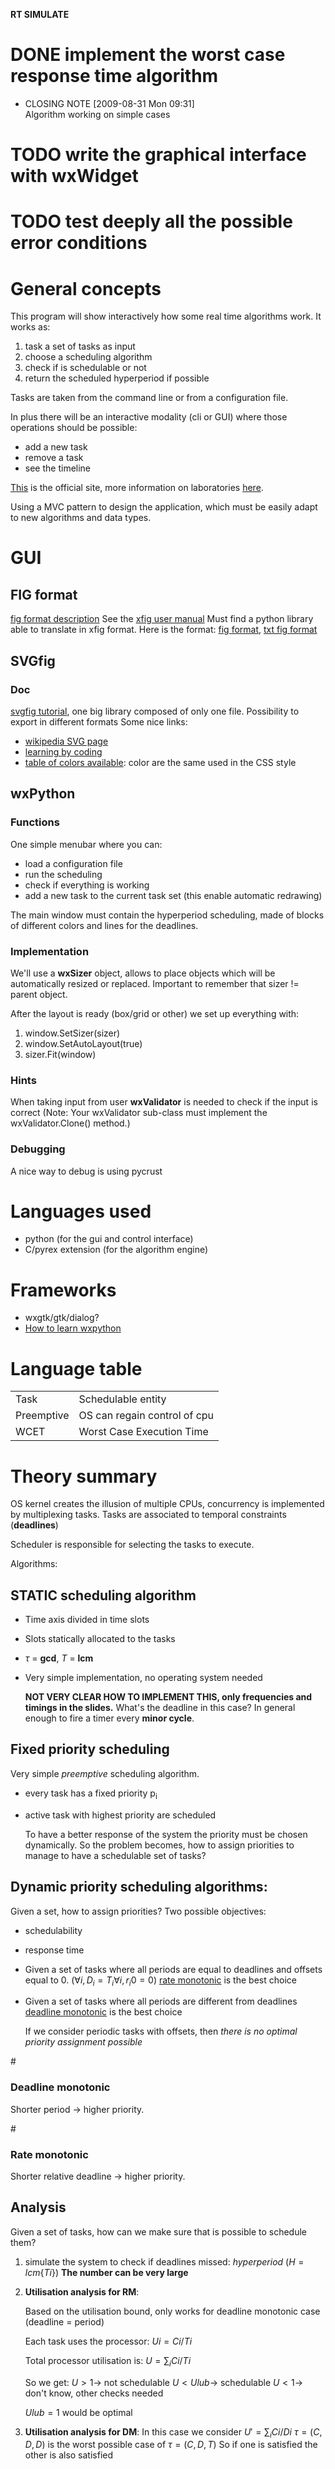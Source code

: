 *RT SIMULATE*

* DONE implement the worst case response time algorithm
  CLOSED: [2009-08-31 Mon 09:31]
  - CLOSING NOTE [2009-08-31 Mon 09:31] \\
    Algorithm working on simple cases

* TODO write the graphical interface with wxWidget

* TODO test deeply all the possible error conditions


* General concepts

This program will show interactively how some real time algorithms work.
It works as:
1. task a set of tasks as input
2. choose a scheduling algorithm
3. check if is schedulable or not
4. return the scheduled hyperperiod if possible

Tasks are taken from the command line or from a configuration file.

In plus there will be an interactive modality (cli or GUI) where those operations should be possible:
- add a new task
- remove a task
- see the timeline

[[http://dit.unitn.it/~abeni/RTOS/index.html][This]] is the official site, more information on laboratories [[http://dit.unitn.it/~abeni/RTOS/lab.html][here]].

Using a MVC pattern to design the application, which must be easily adapt to new algorithms and data types.

* GUI
  
** FIG format
   [[http://homepage.usask.ca/~ijm451/fig/][fig format description]]
   See the [[http://www-epb.lbl.gov/xfig/frm_drawing.html][xfig user manual]]
   Must find a python library able to translate in xfig format.
   Here is the format: [[http://www-epb.lbl.gov/xfig/fig-format.html][fig format]], [[file:fig_format.txt][txt fig format]]
   
** SVGfig
   
*** Doc
    [[http://code.google.com/p/svgfig/wiki/Introduction][svgfig tutorial]], one big library composed of only one file.
    Possibility to export in different formats
    Some nice links:
    - [[http://en.wikipedia.org/wiki/Scalable_Vector_Graphics][wikipedia SVG page]]
    - [[http://www.datenverdrahten.de/svglbc/][learning by coding]]
    - [[http://www.december.com/html/spec/colorspottable.html][table of colors available]]: color are the same used in the CSS style

** wxPython
*** Functions
    One simple menubar where you can:
    - load a configuration file
    - run the scheduling
    - check if everything is working
    - add a new task to the current task set (this enable automatic redrawing)
      
    The main window must contain the hyperperiod scheduling, made of blocks of different colors and lines for the deadlines.

*** Implementation
      
    We'll use a *wxSizer* object, allows to place objects which will be automatically resized or replaced.
    Important to remember that sizer != parent object.
    
    After the layout is ready (box/grid or other) we set up everything with:
    1. window.SetSizer(sizer)
    2. window.SetAutoLayout(true)
    3. sizer.Fit(window)

*** Hints

    When taking input from user *wxValidator* is needed to check if the input is correct
    (Note: Your wxValidator sub-class must implement the wxValidator.Clone() method.)

*** Debugging
    A nice way to debug is using pycrust

* Languages used
  - python (for the gui and control interface)
  - C/pyrex extension (for the algorithm engine)

* Frameworks
  - wxgtk/gtk/dialog?
  - [[http://wiki.wxpython.org/How%20to%20Learn%20wxPython][How to learn wxpython]]
    
* Language table

  |------------+------------------------------|
  | Task       | Schedulable entity           |
  | Preemptive | OS can regain control of cpu |
  | WCET       | Worst Case Execution Time    |

* Theory summary
  OS kernel creates the illusion of multiple CPUs, concurrency is implemented by multiplexing tasks.
  Tasks are associated to temporal constraints (*deadlines*)
  
  Scheduler is responsible for selecting the tasks to execute.
  
Algorithms:
** STATIC scheduling algorithm
   - Time axis divided in time slots
   - Slots statically allocated to the tasks
   - $\tau$ = *gcd*, $T$ = *lcm*
   - Very simple implementation, no operating system needed

     *NOT VERY CLEAR HOW TO IMPLEMENT THIS, only frequencies and timings in the slides.*
     What's the deadline in this case?
     In general enough to fire a timer every *minor cycle*.

** Fixed priority scheduling
   Very simple /preemptive/ scheduling algorithm.
   - every task has a fixed priority p_i
   - active task with highest priority are scheduled

     To have a better response of the system the priority must be chosen dynamically.
     So the problem becomes, how to assign priorities to manage to have a schedulable set of tasks?

** Dynamic priority scheduling algorithms:
   Given a set, how to assign priorities?
   Two possible objectives:
   - schedulability
   - response time
      
   - Given a set of tasks where all periods are equal to deadlines and offsets equal to 0.
      ($\forall i, D_i = T_i
     \forall i, r_i0 = 0$)
     [[rate][rate monotonic]] is the best choice

   - Given a set of tasks where all periods are different from deadlines
     [[dead][deadline monotonic]] is the best choice
     
     If we consider periodic tasks with offsets, then /there is no optimal priority assignment possible/

#<<dead>>
*** Deadline monotonic
    Shorter period $\rightarrow$ higher priority.

#<<rate>>
*** Rate monotonic
    Shorter relative deadline $\rightarrow$ higher priority.

** Analysis
   Given a set of tasks, how can we make sure that is possible to schedule them?
   
   1. simulate the system to check if deadlines missed:
      /hyperperiod/ ($H = lcm\{Ti\}$)
      *The number can be very large*

   2. *Utilisation analysis for RM*:
      
      Based on the utilisation bound, only works for deadline monotonic case (deadline = period)

      Each task uses the processor:
      $Ui = Ci/Ti$
      
      Total processor utilisation is:
      $U = \sum_i Ci/Ti$
      
      So we get:
      $U > 1 \rightarrow$ not schedulable
      $U < Ulub \rightarrow$ schedulable
      $U < 1 \rightarrow$ don't know, other checks needed

      $Ulub = 1$ would be optimal

   3. *Utilisation analysis for DM*:
      In this case we consider
      $U' = \sum_i Ci/Di$
      $\tau = (C,D,D)$ is the worst possible case of $\tau = (C,D,T)$
      So if one is satisfied the other is also satisfied
      
      This bound is very pessimistic.

   4. *Response time analysis*:
      Compute the /worst case response time/ for every task.
      Valid for an arbitrary assignment.
      Assumes periodic tasks with no offsets.
      
      *Critical instant*: job $Ji,j$ is released at the same time with a job in every high priority task
      
